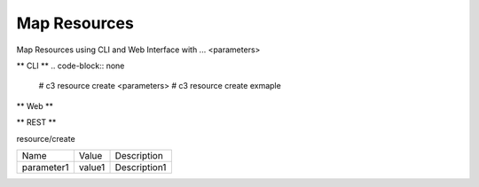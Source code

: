 .. _Scenario-Map-Resources:

Map Resources
====================
Map Resources using CLI and Web Interface with ... <parameters>

.. image:: Map-Resources.png


** CLI **
.. code-block:: none

  # c3 resource create <parameters>
  # c3 resource create exmaple


** Web **

.. image:: Map-ResourcesWeb.png


** REST **

resource/create

============  ========  ===================
Name          Value     Description
------------  --------  -------------------
parameter1    value1    Description1
============  ========  ===================
